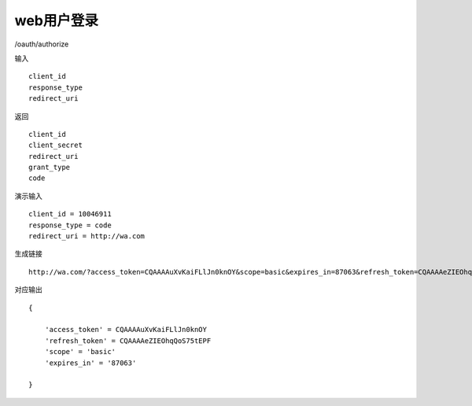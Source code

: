 web用户登录 
=======================================

/oauth/authorize 

输入 ::

    client_id
    response_type
    redirect_uri


返回 ::

    client_id
    client_secret
    redirect_uri
    grant_type
    code

演示输入 ::

    client_id = 10046911
    response_type = code
    redirect_uri = http://wa.com


生成链接 ::

    http://wa.com/?access_token=CQAAAAuXvKaiFLlJn0knOY&scope=basic&expires_in=87063&refresh_token=CQAAAAeZIEOhqQoS75tEPF


对应输出 ::
    
    {

        'access_token' = CQAAAAuXvKaiFLlJn0knOY
        'refresh_token' = CQAAAAeZIEOhqQoS75tEPF
        'scope' = 'basic'
        'expires_in' = '87063'

    }


